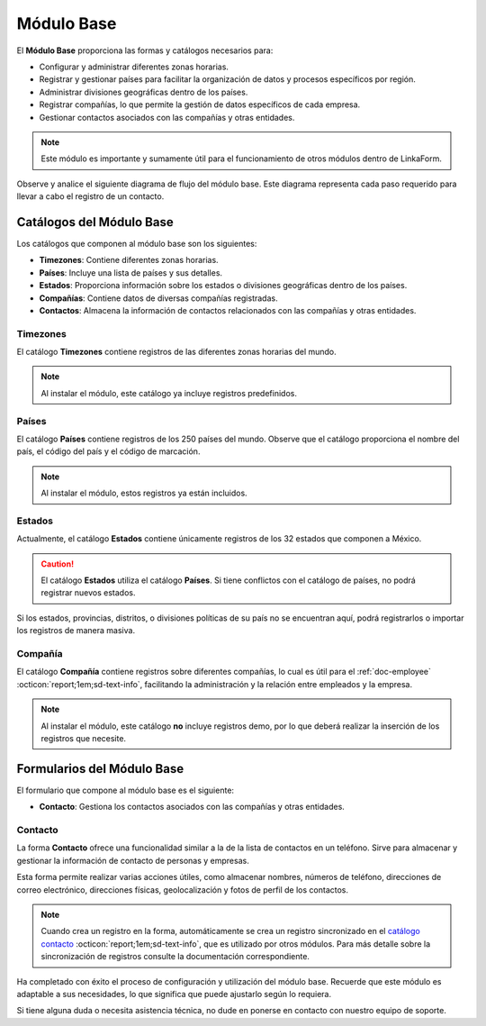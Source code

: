 .. _doc-base:

===========
Módulo Base
===========

El **Módulo Base** proporciona las formas y catálogos necesarios para:

- Configurar y administrar diferentes zonas horarias.
- Registrar y gestionar países para facilitar la organización de datos y procesos específicos por región.
- Administrar divisiones geográficas dentro de los países.
- Registrar compañías, lo que permite la gestión de datos específicos de cada empresa.
- Gestionar contactos asociados con las compañías y otras entidades.

.. note:: Este módulo es importante y sumamente útil para el funcionamiento de otros módulos dentro de LinkaForm.

Observe y analice el siguiente diagrama de flujo del módulo base. Este diagrama representa cada paso requerido para llevar a cabo el registro de un contacto.

.. image:: /imgs/Modulos/Base/Base1.png

Catálogos del Módulo Base
=========================

Los catálogos que componen al módulo base son los siguientes:

- **Timezones**: Contiene diferentes zonas horarias.
- **Países**: Incluye una lista de países y sus detalles.
- **Estados**: Proporciona información sobre los estados o divisiones geográficas dentro de los países.
- **Compañías**: Contiene datos de diversas compañías registradas.
- **Contactos**: Almacena la información de contactos relacionados con las compañías y otras entidades.

.. image:: /imgs/Modulos/Base/Base4.png

.. _ver-mas:

.. dropdown:: Ver más

    Para acceder a los catálogos, navegue a la opción ``Catálogos > Catálogos`` en el menú lateral.

    .. image:: /imgs/Modulos/Base/Base5.png

    Para acceder a los registros de los catálogos, diríjase a ``Catálogos > Registros de catálogo`` en el menú lateral.

    .. image:: /imgs/Modulos/Base/Base6.png

    Si al responder un catálogo con catálogos anidados no muestra los registros necesarios, asegúrese de:

    - Actualizar el catálogo.
    - Verificar que el catálogo contenga registros.

    .. image:: /imgs/Modulos/Base/Base10.png

    - Verificar que la configuración del catálogo sea la correcta.

    .. seealso:: Consulte :ref:`campo-catalogo` :octicon:`report;1em;sd-text-info` para más detalles sobre la configuración del catálogo.

Timezones
---------

El catálogo **Timezones** contiene registros de las diferentes zonas horarias del mundo. 

.. note:: Al instalar el módulo, este catálogo ya incluye registros predefinidos.

.. tab-set::

    .. tab-item:: Registros

        .. image:: /imgs/Modulos/Base/Base7.png

    .. tab-item:: Estructura

        .. image:: /imgs/Modulos/Base/Base12.png

Países
------

El catálogo **Países** contiene registros de los 250 países del mundo. Observe que el catálogo proporciona el nombre del país, el código del país y el código de marcación.

.. note:: Al instalar el módulo, estos registros ya están incluidos. 

.. tab-set::

    .. tab-item:: Registros

        .. image:: /imgs/Modulos/Base/Base8.png

    .. tab-item:: Estructura

        .. image:: /imgs/Modulos/Base/Base13.png

Estados
-------

Actualmente, el catálogo **Estados** contiene únicamente registros de los 32 estados que componen a México. 

.. caution:: El catálogo **Estados** utiliza el catálogo **Países**. Si tiene conflictos con el catálogo de países, no podrá registrar nuevos estados.

.. tab-set::

    .. tab-item:: Registros

        .. image:: /imgs/Modulos/Base/Base9.png

    .. tab-item:: Estructura

        .. image:: /imgs/Modulos/Base/Base14.png

Si los estados, provincias, distritos, o divisiones políticas de su país no se encuentran aquí, podrá registrarlos o importar los registros de manera masiva. 
 
.. seealso:: Consulte :ref:`importar-registros` :octicon:`report;1em;sd-text-info` para una carga masiva de registros al catálogo.

Compañía
--------

El catálogo **Compañía** contiene registros sobre diferentes compañías, lo cual es útil para el :ref:`doc-employee` :octicon:`report;1em;sd-text-info`, facilitando la administración y la relación entre empleados y la empresa.

.. note:: Al instalar el módulo, este catálogo **no** incluye registros demo, por lo que deberá realizar la inserción de los registros que necesite.

.. tab-set::

    .. tab-item:: Registros

        .. image:: /imgs/Modulos/Base/Base11.png

    .. tab-item:: Estructura

        .. image:: /imgs/Modulos/Base/Base15.png

Formularios del Módulo Base
===========================

El formulario que compone al módulo base es el siguiente:

- **Contacto**: Gestiona los contactos asociados con las compañías y otras entidades.

.. image:: /imgs/Modulos/Base/Base3.png

Contacto
--------

La forma **Contacto** ofrece una funcionalidad similar a la de la lista de contactos en un teléfono. Sirve para almacenar y gestionar la información de contacto de personas y empresas. 

Esta forma permite realizar varias acciones útiles, como almacenar nombres, números de teléfono, direcciones de correo electrónico, direcciones físicas, geolocalización y fotos de perfil de los contactos.

.. note:: 
    
    Cuando crea un registro en la forma, automáticamente se crea un registro sincronizado en el `catálogo contacto <#catalogo-contacto>`_ :octicon:`report;1em;sd-text-info`, que es utilizado por otros módulos. Para más detalle sobre la sincronización de registros consulte la documentación correspondiente.

.. tab-set::

    .. tab-item:: Responder

        Antes de responder la forma, asegúrese de tener registros en los `catálogos <#catalogos-del-modulo-base>`_ :octicon:`report;1em;sd-text-info` propios del módulo. 

        Analice la siguiente información para responder la forma y finalizar el proceso:

        **Nombre de Dirección**: Este campo es requerido. Coloque el nombre del alias con el que desea guardar la dirección del contacto.
                
        .. note:: Asegúrese de que el nombre sea descriptivo; considere utilizar el nombre completo del contacto en caso de tener múltiples contactos.
        
        .. image:: /imgs/Modulos/Base/Base18.png

        Opcionalmente, coloque una imagen descriptiva del contacto.

        .. image:: /imgs/Modulos/Base/Base19.png

        Coloque la dirección, colonia, ciudad y código postal del contacto.

        .. image:: /imgs/Modulos/Base/Base21.png

        Coloque el país y estado del contacto. 

        .. note:: Observe que se utiliza el catálogo estados. Si tiene dificultades para seleccionar una opción, siga los estos `pasos <#ver-mas>`_ :octicon:`report;1em;sd-text-info`.

        .. image:: /imgs/Modulos/Base/Base20.png

        En el campo **Geolocalización**, coloque la dirección del contacto en la barra de búsqueda. Automáticamente, Linkaform le mostrará coincidencias de la dirección proporcionada. 
        
        Observe que después del gráfico muestra la latitud y longitud.

        .. image:: /imgs/Modulos/Base/Base22.png

        Coloque el teléfono del contacto.

        .. note:: Campo no requerido.

        .. image:: /imgs/Modulos/Base/Base23.png

        Coloque el email del contacto.

        .. note:: Campo no requerido.

        .. image:: /imgs/Modulos/Base/Base24.png

        En el campo **Tipo de Contacto**, seleccione según corresponda:
        
        - **Empresa**: Dirección de la ubicación de una empresa.
        - **Persona**: Dirección personal de la residencia del usuario.
        - **Dirección**: Dirección única sobre una ubicación en concreto.

        .. image:: /imgs/Modulos/Base/Base25.png

        En el campo **Status**, seleccione según corresponda:
            
        - **Activo**: Si el contacto es vigente y utilizado.
        - **Inactivo**: Si el contacto no es utilizado.

        .. image:: /imgs/Modulos/Base/Base26.png

    .. tab-item:: Registro

        .. image:: /imgs/Modulos/Base/Base17.png

    .. tab-item:: Estructura

        .. image:: /imgs/Modulos/Base/Base16.png

Ha completado con éxito el proceso de configuración y utilización del módulo base. Recuerde que este módulo es adaptable a sus necesidades, lo que significa que puede ajustarlo según lo requiera.

Si tiene alguna duda o necesita asistencia técnica, no dude en ponerse en contacto con nuestro equipo de soporte.